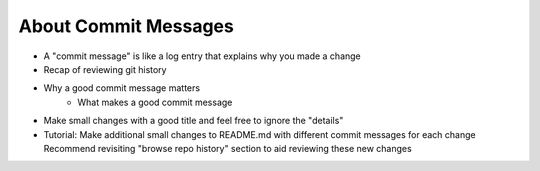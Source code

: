.. _commits:

About Commit Messages
---------------------

- A "commit message" is like a log entry that explains why you made a change
- Recap of reviewing git history
- Why a good commit message matters
    - What makes a good commit message
- Make small changes with a good title and feel free to ignore the "details"
- Tutorial: Make additional small changes to README.md with different commit messages for each change
  Recommend revisiting "browse repo history" section to aid reviewing these new changes
